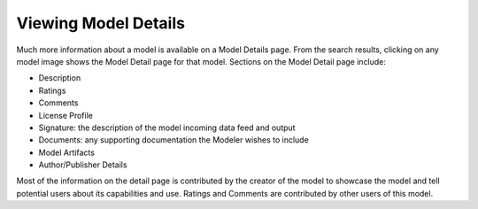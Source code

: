 .. ===============LICENSE_START=======================================================
.. Acumos CC-BY-4.0
.. ===================================================================================
.. Copyright (C) 2017-2018 AT&T Intellectual Property & Tech Mahindra. All rights reserved.
.. ===================================================================================
.. This Acumos documentation file is distributed by AT&T and Tech Mahindra
.. under the Creative Commons Attribution 4.0 International License (the "License");
.. you may not use this file except in compliance with the License.
.. You may obtain a copy of the License at
..
.. http://creativecommons.org/licenses/by/4.0
..
.. This file is distributed on an "AS IS" BASIS,
.. WITHOUT WARRANTIES OR CONDITIONS OF ANY KIND, either express or implied.
.. See the License for the specific language governing permissions and
.. limitations under the License.
.. ===============LICENSE_END=========================================================


=====================
Viewing Model Details
=====================


Much more information about a model is available on a Model Details page. From the search results, clicking on any model image shows the Model Detail page for that model. Sections on the Model Detail page include:

- Description
- Ratings
- Comments
- License Profile
- Signature:  the description of the model incoming data feed and output
- Documents: any supporting documentation the Modeler wishes to include
- Model Artifacts
- Author/Publisher Details

Most of the information on the detail page is contributed by the creator of the model to showcase the model and tell potential users about its capabilities and use. Ratings and Comments are contributed by other users of this model.

